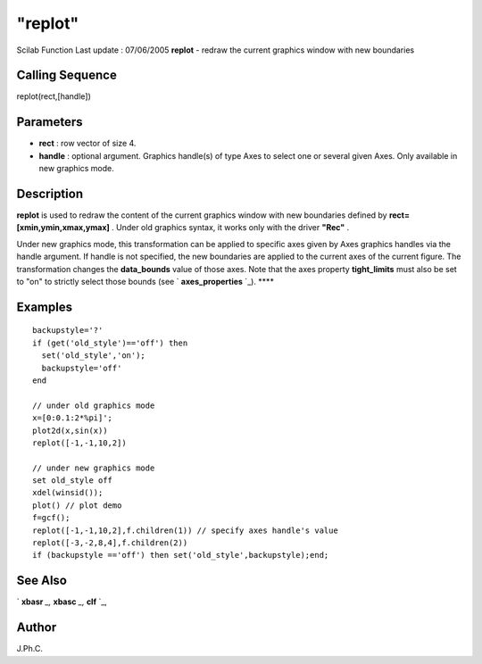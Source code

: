 ====
"replot"
====

Scilab Function Last update : 07/06/2005
**replot** - redraw the current graphics window with new boundaries



Calling Sequence
~~~~~~~~~~~~~~~~

replot(rect,[handle])




Parameters
~~~~~~~~~~


+ **rect** : row vector of size 4.
+ **handle** : optional argument. Graphics handle(s) of type Axes to
  select one or several given Axes. Only available in new graphics mode.




Description
~~~~~~~~~~~

**replot** is used to redraw the content of the current graphics
window with new boundaries defined by **rect=[xmin,ymin,xmax,ymax]** .
Under old graphics syntax, it works only with the driver **"Rec"** .

Under new graphics mode, this transformation can be applied to
specific axes given by Axes graphics handles via the handle argument.
If handle is not specified, the new boundaries are applied to the
current axes of the current figure. The transformation changes the
**data_bounds** value of those axes. Note that the axes property
**tight_limits** must also be set to "on" to strictly select those
bounds (see ` **axes_properties** `_). ****



Examples
~~~~~~~~


::

    backupstyle='?'
    if (get('old_style')=='off') then
      set('old_style','on');
      backupstyle='off'
    end
    
    // under old graphics mode
    x=[0:0.1:2*%pi]';
    plot2d(x,sin(x)) 
    replot([-1,-1,10,2]) 
    
    // under new graphics mode
    set old_style off
    xdel(winsid());
    plot() // plot demo
    f=gcf();
    replot([-1,-1,10,2],f.children(1)) // specify axes handle's value
    replot([-3,-2,8,4],f.children(2)) 
    if (backupstyle =='off') then set('old_style',backupstyle);end;
     
      




See Also
~~~~~~~~

` **xbasr** `_,` **xbasc** `_,` **clf** `_,



Author
~~~~~~

J.Ph.C.

.. _
      : ://./graphics/axes_properties.htm
.. _
      : ://./graphics/xbasr.htm
.. _
      : ://./graphics/clf.htm
.. _
      : ://./graphics/xbasc.htm


